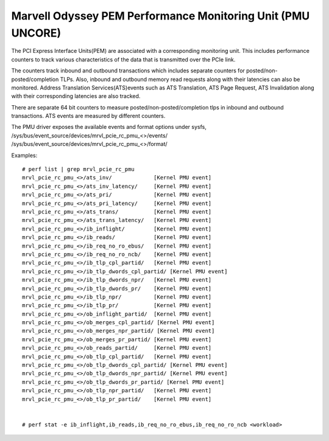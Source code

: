 =================================================================
Marvell Odyssey PEM Performance Monitoring Unit (PMU UNCORE)
=================================================================

The PCI Express Interface Units(PEM) are associated with a corresponding
monitoring unit. This includes performance counters to track various
characteristics of the data that is transmitted over the PCIe link.

The counters track inbound and outbound transactions which
includes separate counters for posted/non-posted/completion TLPs.
Also, inbound and outbound memory read requests along with their
latencies can also be monitored. Address Translation Services(ATS)events
such as ATS Translation, ATS Page Request, ATS Invalidation along with
their corresponding latencies are also tracked.

There are separate 64 bit counters to measure posted/non-posted/completion
tlps in inbound and outbound transactions. ATS events are measured by
different counters.

The PMU driver exposes the available events and format options under sysfs,
/sys/bus/event_source/devices/mrvl_pcie_rc_pmu_<>/events/
/sys/bus/event_source/devices/mrvl_pcie_rc_pmu_<>/format/

Examples::

  # perf list | grep mrvl_pcie_rc_pmu
  mrvl_pcie_rc_pmu_<>/ats_inv/             [Kernel PMU event]
  mrvl_pcie_rc_pmu_<>/ats_inv_latency/     [Kernel PMU event]
  mrvl_pcie_rc_pmu_<>/ats_pri/             [Kernel PMU event]
  mrvl_pcie_rc_pmu_<>/ats_pri_latency/     [Kernel PMU event]
  mrvl_pcie_rc_pmu_<>/ats_trans/           [Kernel PMU event]
  mrvl_pcie_rc_pmu_<>/ats_trans_latency/   [Kernel PMU event]
  mrvl_pcie_rc_pmu_<>/ib_inflight/         [Kernel PMU event]
  mrvl_pcie_rc_pmu_<>/ib_reads/            [Kernel PMU event]
  mrvl_pcie_rc_pmu_<>/ib_req_no_ro_ebus/   [Kernel PMU event]
  mrvl_pcie_rc_pmu_<>/ib_req_no_ro_ncb/    [Kernel PMU event]
  mrvl_pcie_rc_pmu_<>/ib_tlp_cpl_partid/   [Kernel PMU event]
  mrvl_pcie_rc_pmu_<>/ib_tlp_dwords_cpl_partid/ [Kernel PMU event]
  mrvl_pcie_rc_pmu_<>/ib_tlp_dwords_npr/   [Kernel PMU event]
  mrvl_pcie_rc_pmu_<>/ib_tlp_dwords_pr/    [Kernel PMU event]
  mrvl_pcie_rc_pmu_<>/ib_tlp_npr/          [Kernel PMU event]
  mrvl_pcie_rc_pmu_<>/ib_tlp_pr/           [Kernel PMU event]
  mrvl_pcie_rc_pmu_<>/ob_inflight_partid/  [Kernel PMU event]
  mrvl_pcie_rc_pmu_<>/ob_merges_cpl_partid/ [Kernel PMU event]
  mrvl_pcie_rc_pmu_<>/ob_merges_npr_partid/ [Kernel PMU event]
  mrvl_pcie_rc_pmu_<>/ob_merges_pr_partid/ [Kernel PMU event]
  mrvl_pcie_rc_pmu_<>/ob_reads_partid/     [Kernel PMU event]
  mrvl_pcie_rc_pmu_<>/ob_tlp_cpl_partid/   [Kernel PMU event]
  mrvl_pcie_rc_pmu_<>/ob_tlp_dwords_cpl_partid/ [Kernel PMU event]
  mrvl_pcie_rc_pmu_<>/ob_tlp_dwords_npr_partid/ [Kernel PMU event]
  mrvl_pcie_rc_pmu_<>/ob_tlp_dwords_pr_partid/ [Kernel PMU event]
  mrvl_pcie_rc_pmu_<>/ob_tlp_npr_partid/   [Kernel PMU event]
  mrvl_pcie_rc_pmu_<>/ob_tlp_pr_partid/    [Kernel PMU event]


  # perf stat -e ib_inflight,ib_reads,ib_req_no_ro_ebus,ib_req_no_ro_ncb <workload>
